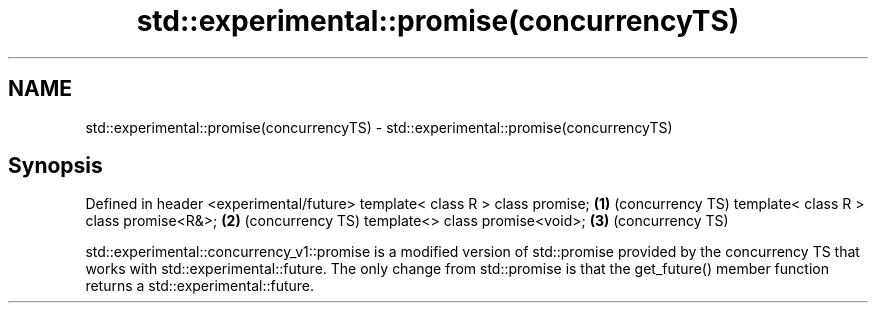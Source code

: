 .TH std::experimental::promise(concurrencyTS) 3 "2020.03.24" "http://cppreference.com" "C++ Standard Libary"
.SH NAME
std::experimental::promise(concurrencyTS) \- std::experimental::promise(concurrencyTS)

.SH Synopsis

Defined in header <experimental/future>
template< class R > class promise;      \fB(1)\fP (concurrency TS)
template< class R > class promise<R&>;  \fB(2)\fP (concurrency TS)
template<> class promise<void>;         \fB(3)\fP (concurrency TS)

std::experimental::concurrency_v1::promise is a modified version of std::promise provided by the concurrency TS that works with std::experimental::future.
The only change from std::promise is that the get_future() member function returns a std::experimental::future.



